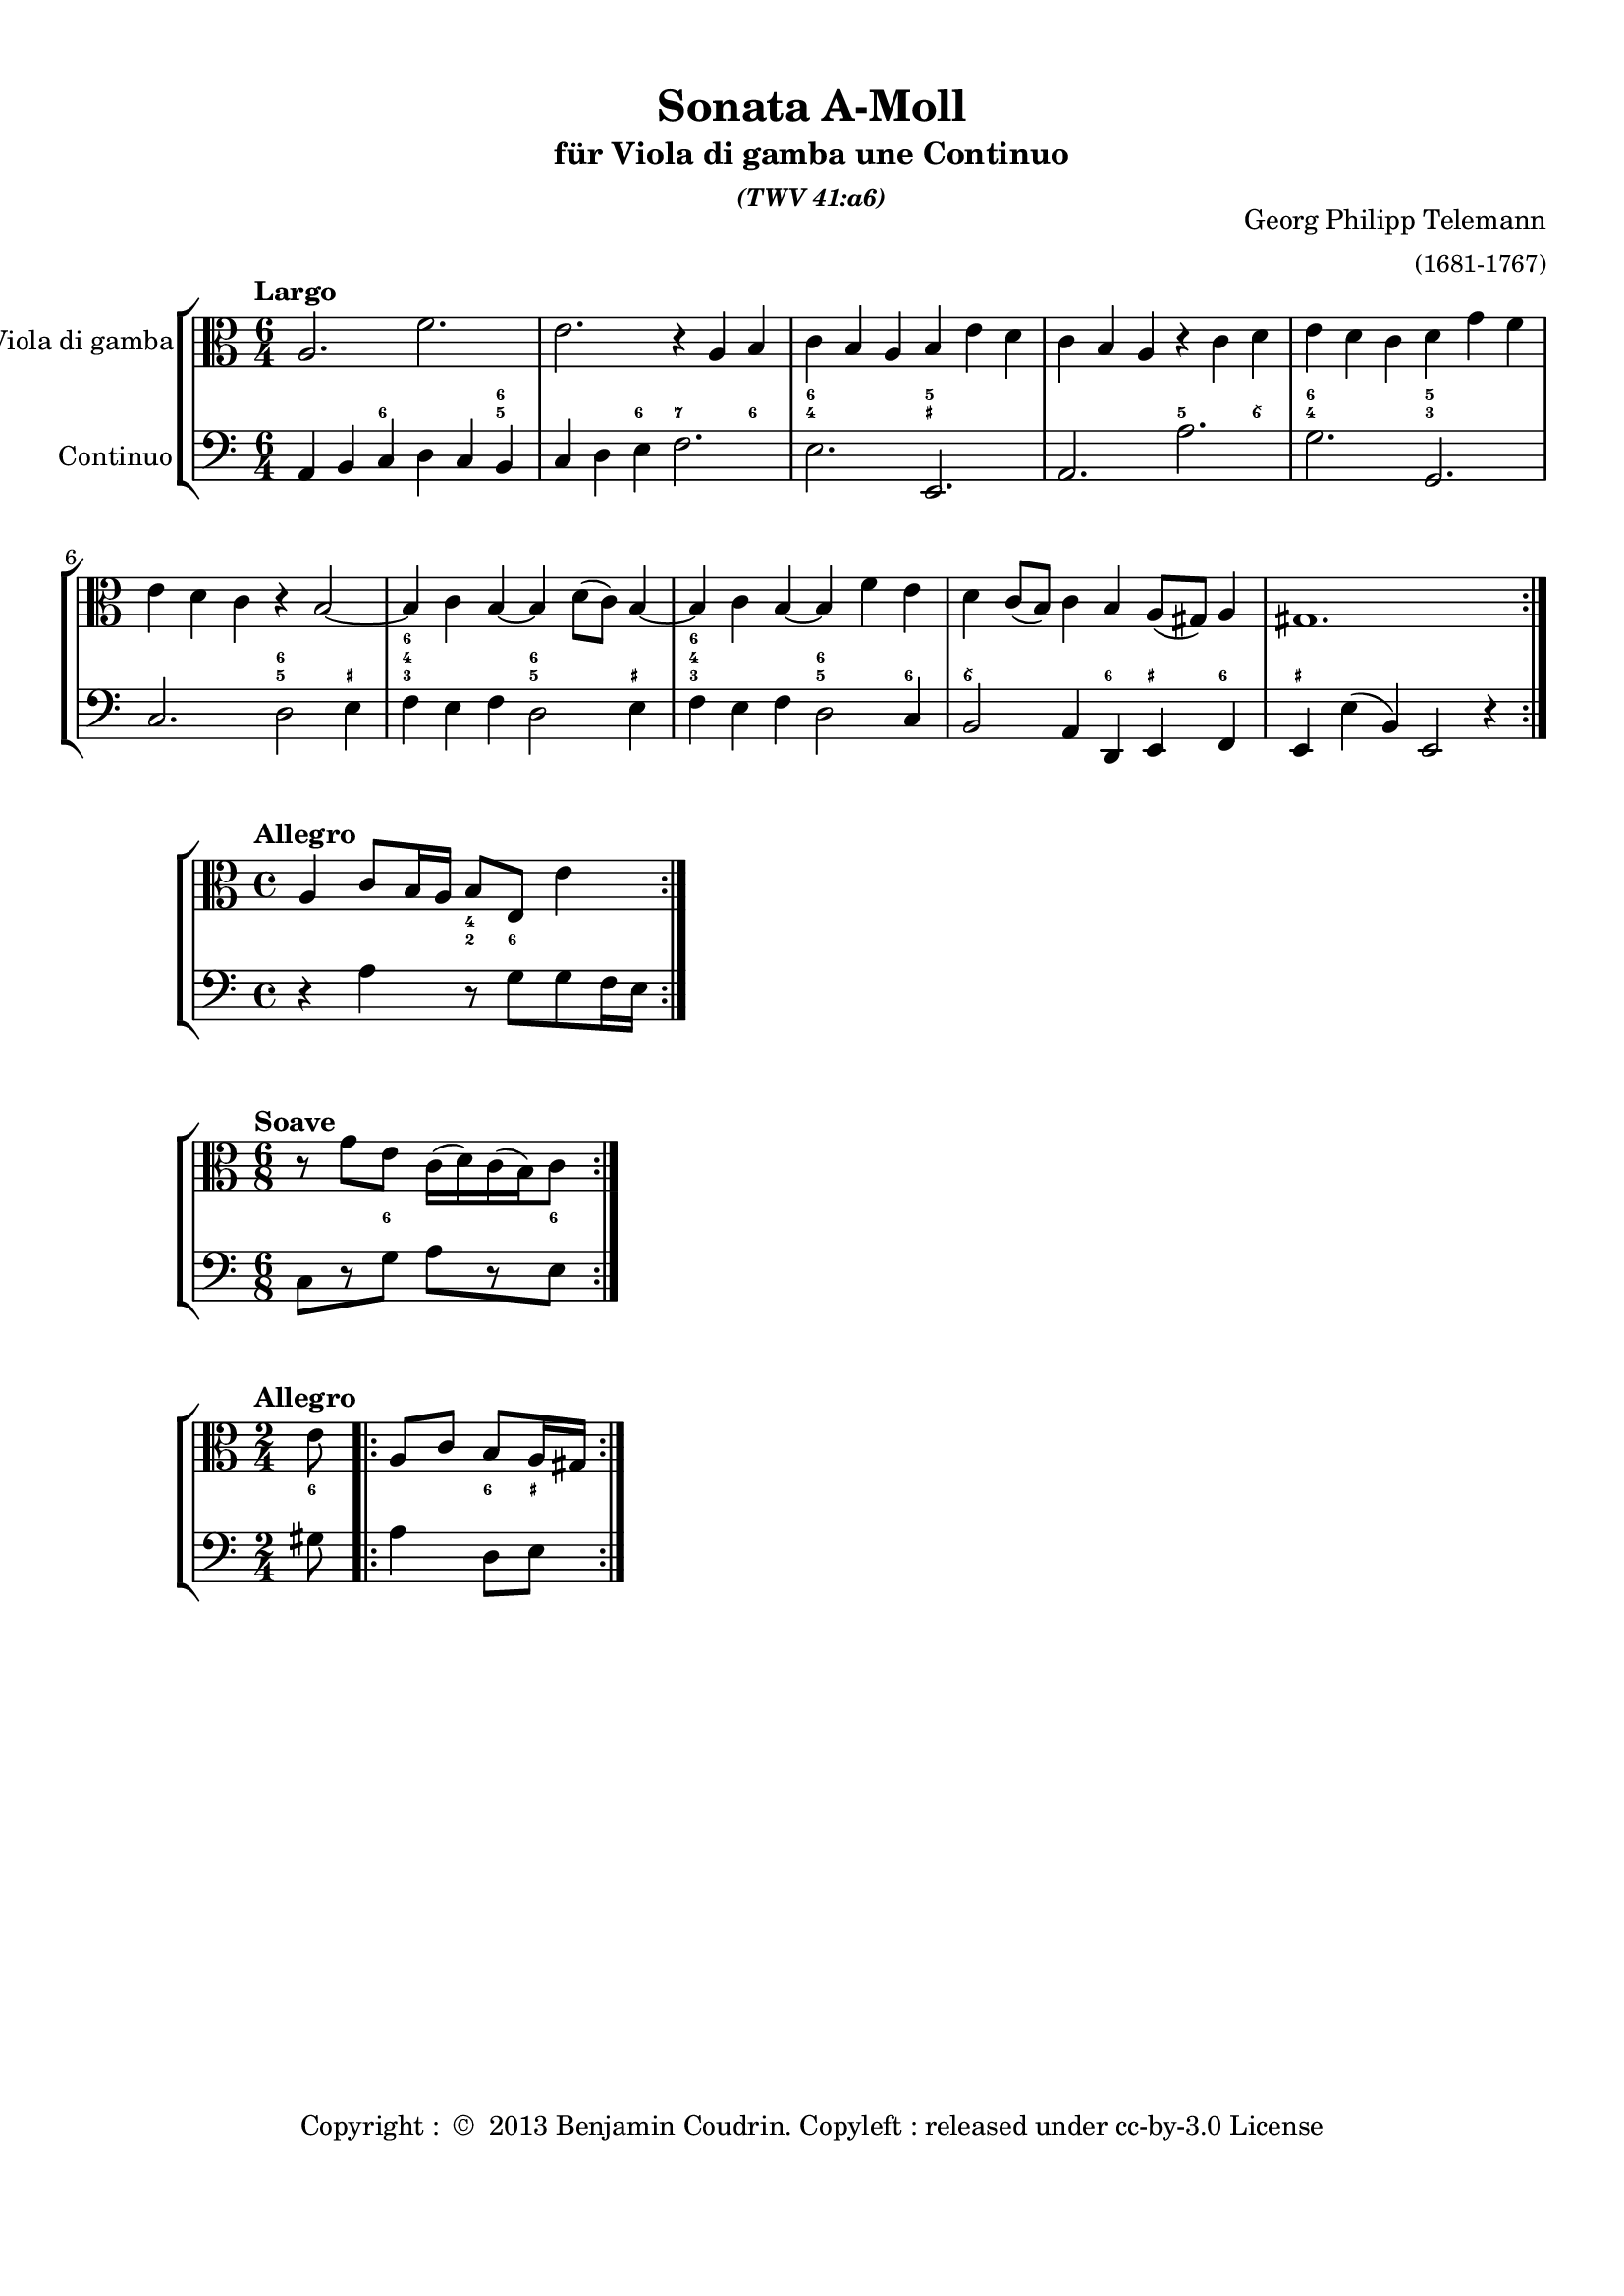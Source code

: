 %%  twv41a6.ly
%%  Copyright (c) 2013 Benjamin Coudrin <benjamin.coudrin@gmail.com>
%%                All Rights Reserved
%%
%%  Copyleft :
%%  This program is free software. It comes without any warranty, to
%%  the extent permitted by applicable law. You can redistribute it
%%  and/or modify it under the terms of the Do What The Fuck You Want
%%  To Public License, Version 2, as published by Sam Hocevar. See
%%  http://sam.zoy.org/wtfpl/COPYING for more details.

\version "2.14.2"

#(set-default-paper-size "a4")
#(set-global-staff-size 18)

\paper {
  line-width    = 190\mm
  left-margin   = 10\mm
  top-margin    = 10\mm
  bottom-margin = 20\mm
  ragged-last-bottom = ##t 
  ragged-bottom = ##f
  annotate-spacing = ##f
  #(define page-breaking ly:page-turn-breaking)
}

\header {
  title = "Sonata A-Moll"
  subtitle = \markup \center-column { "für Viola di gamba une Continuo"\small \italic "(TWV 41:a6)" }
  composer =  \markup \right-column { "Georg Philipp Telemann" \small "(1681-1767)" }
  tagline = ""
  copyright = \markup { "Copyright : " \char ##x00A9 " 2013 Benjamin Coudrin. Copyleft : released under cc-by-3.0 License" }
}
  
  
%% LARGO
\score {
  \new StaffGroup <<
    \new Staff <<
      \set Staff.instrumentName = #"Viola di gamba"
      \set Staff.shortInstrumentName = #""
      \relative c' {
        \tempo "Largo"
        \key a \minor
        \time 6/4
        \clef alto
        \repeat volta 2 {
          a2. f'
          e r4 a, b
          c b a b e d
          c b a r c d
          e d c d g f
          e d c r b2 ~
          b4 c b ~ b d8 [(c)] b4 ~
          b c b ~ b f' e
          d c8 [(b)] c4 b a8 [(gis)] a4
          gis1.
        }
        \repeat volta 2 {
        }
      }
    >>
      
    \new FiguredBass \figuremode {
        \set figuredBassAlterationDirection = #LEFT
        \set figuredBassPlusDirection = #LEFT
        \override VerticalAxisGroup #'minimum-Y-extent = #'()
        \override BassFigureAlignment #'stacking-dir = #UP
        \override FiguredBass.BassFigure #'font-size = #-2
        s2 <6>2. <5 6>4
        s2 <6>4 <7>2 <6>4
        <4 6>2. <_+ 5>
        s <5>2 <6\\>4
        <4 6>2. <3 5>
        s <5 6>2 <_+>4
        <3 4 6>2. <5 6>2 <_+>4
        <3 4 6>2. <5 6>2 <6>4
        <6\\>2. <6>4 <_+> <6>
        <_+>1.
    }
    
    \new Staff <<
      \set Staff.instrumentName = #"Continuo"
      \set Staff.shortInstrumentName = #""
      \relative c {
        \clef bass
        \key a \minor 
        \time 6/4
        \repeat volta 2 {
          a4 b c d c b
          c d e f2.
          e e,
          a a'
          g g,
          c d2 e4
          f e f d2 e4
          f e f d2 c4
          b2 a4 d, e f
          e e' (b) e,2 r4
        }
        \repeat volta 2 {
          
        }
      }
    >>
  >>
}
  
%% ALLEGRO
\score {
  \new StaffGroup <<
    \new Staff <<
      \relative c' {
        \tempo "Allegro"
        \key a \minor
        \time 4/4
        \clef alto
        \repeat volta 2 {
          a4 c8 [b16 a] b8 [e,] e'4
        }
        \repeat volta 2 {
        }
      }
    >>
     
    \new FiguredBass \figuremode {
        \set figuredBassAlterationDirection = #LEFT
        \set figuredBassPlusDirection = #LEFT
        \override VerticalAxisGroup #'minimum-Y-extent = #'()
        \override BassFigureAlignment #'stacking-dir = #UP
        \override FiguredBass.BassFigure #'font-size = #-2
        s2 <2 4>8 <6>4.
    }
      
    \new Staff <<
      \relative c' {
        \clef bass
        \key a \minor
        \repeat volta 2 {
          r4 a r8 g [g f16 e]
        }
        \repeat volta 2 {
        }
      }
    >>
  >>
}

%% SOAVE  
\score {
  \new StaffGroup <<
    \new Staff <<
      \relative c'' {
        \tempo "Soave"
        \key a \minor
        \time 6/8 
        \clef alto
        \repeat volta 2 {
          r8 g [e] c16 [(d) c (b) c8]
        }
        \repeat volta 2 {
        }
      }
    >>
      
    \new FiguredBass \figuremode {
        \set figuredBassAlterationDirection = #LEFT
        \set figuredBassPlusDirection = #LEFT
        \override VerticalAxisGroup #'minimum-Y-extent = #'()
        \override BassFigureAlignment #'stacking-dir = #UP
        \override FiguredBass.BassFigure #'font-size = #-2
        s4 <6>8 s4 <6>8
    }
      
    \new Staff <<
      \relative c {
        \key a \minor
        \clef bass
        \time 6/8
        \repeat volta 2 {
          c8 [r g'] a [r e]
        }
        \repeat volta 2 {
        }
      }
    >>
  >>
}
  
%% ALLEGRO
\score {
  \new StaffGroup <<
    \new Staff <<
      \relative c' {
        \tempo "Allegro"
        \time 2/4 
        \key a \minor
        \clef alto
        \partial 8 e8
        \repeat volta 2 {
          a,8 [c] b [a16 gis]
        }
        \repeat volta 2 {
        }
      }
    >>
    
    \new FiguredBass \figuremode {
        \set figuredBassAlterationDirection = #LEFT
        \set figuredBassPlusDirection = #LEFT
        \override VerticalAxisGroup #'minimum-Y-extent = #'()
        \override BassFigureAlignment #'stacking-dir = #UP
        \override FiguredBass.BassFigure #'font-size = #-2
        <6>8
        s4 <6>8 <_+>
    }
      
    \new Staff <<
      \relative c' {
        \clef bass
        \key a \minor
        \time 2/4
        \partial 8 gis8
        \repeat volta 2 {
          a4 d,8 [e]
        }
        \repeat volta 2 {
        }
      }
    >>
  >>
}
